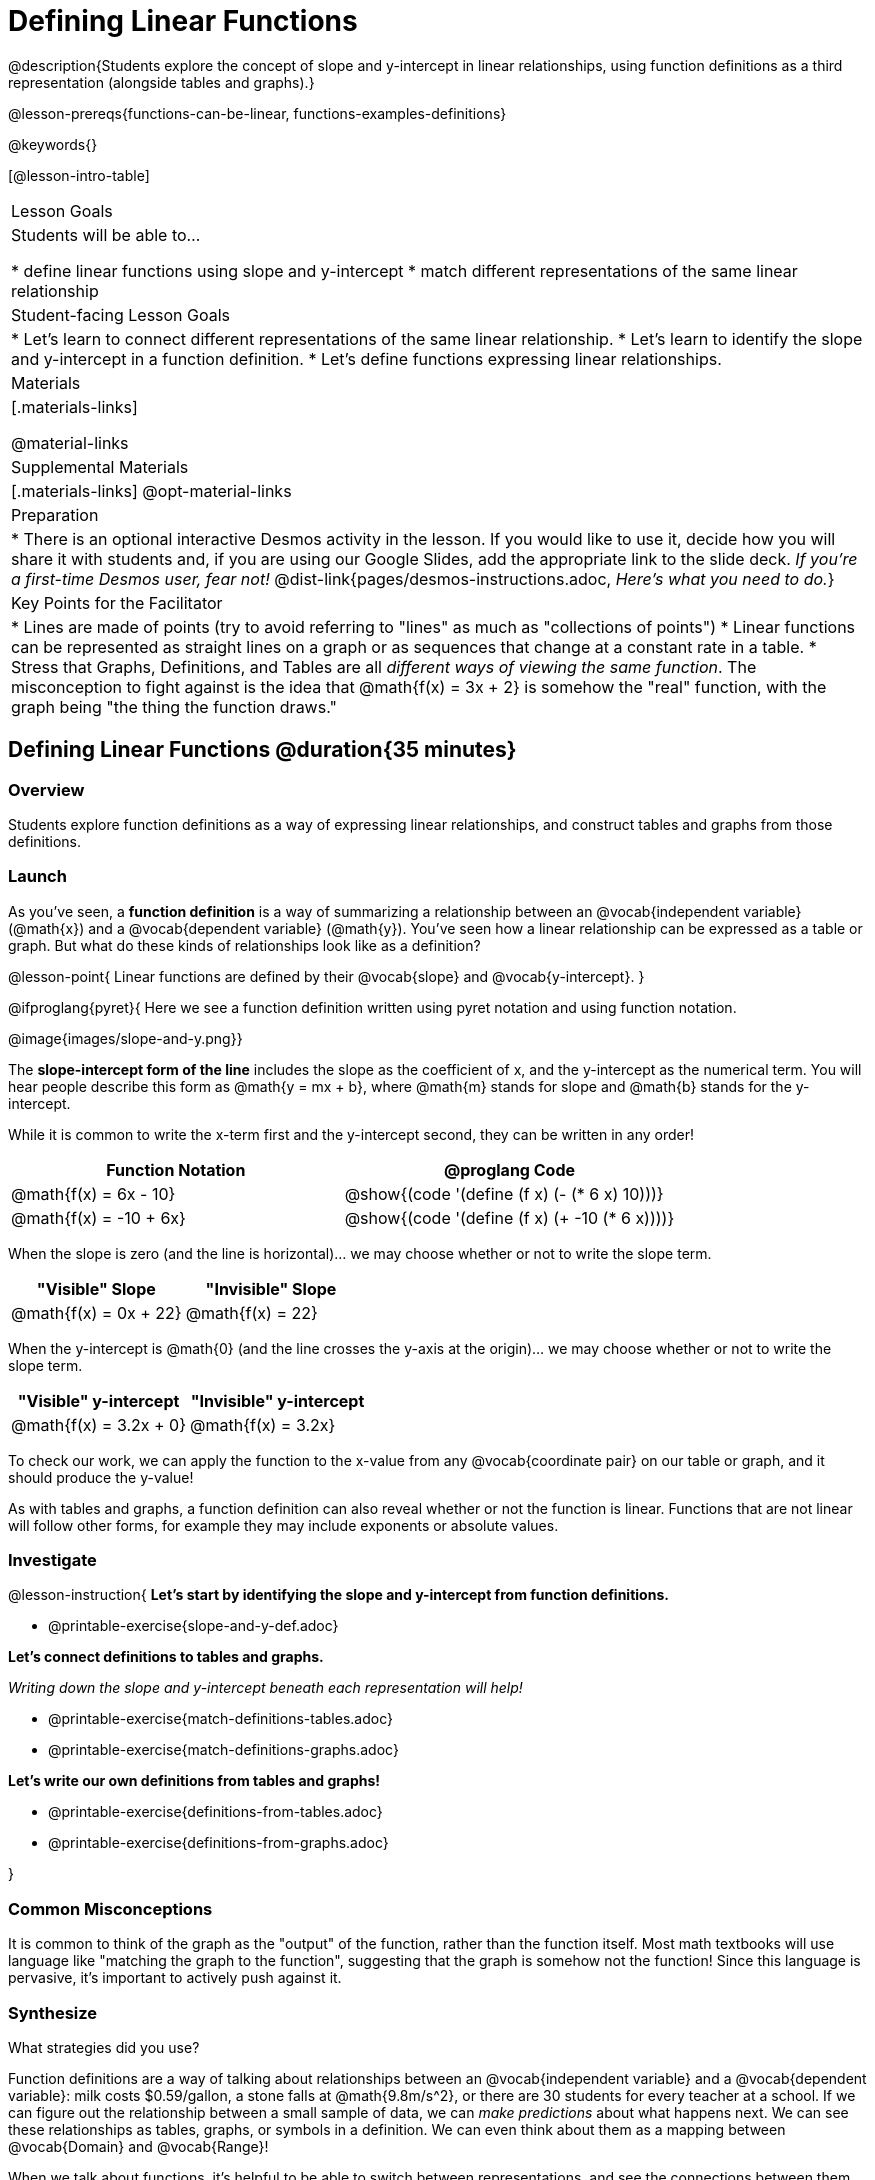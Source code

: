 = Defining Linear Functions

++++
<style>
#content .small-table {max-width: 75%}
#content .graph-table img {width: 33%;}
</style>
++++

@description{Students explore the concept of slope and y-intercept in linear relationships, using function definitions as a third representation (alongside tables and graphs).}

@lesson-prereqs{functions-can-be-linear, functions-examples-definitions}

@keywords{}

[@lesson-intro-table]
|===

| Lesson Goals
| Students will be able to...

* define linear functions using slope and y-intercept
* match different representations of the same linear relationship

| Student-facing Lesson Goals
|

* Let's learn to connect different representations of the same linear relationship.
* Let's learn to identify the slope and y-intercept in a function definition.
* Let's define functions expressing linear relationships.

| Materials
|[.materials-links]

@material-links

| Supplemental Materials
|[.materials-links]
@opt-material-links

| Preparation
| * There is an optional interactive Desmos activity in the lesson. If you would like to use it, decide how you will share it with students and, if you are using our Google Slides, add the appropriate link to the slide deck. _If you're a first-time Desmos user, fear not!_ @dist-link{pages/desmos-instructions.adoc, _Here's what you need to do._}

| Key Points for the Facilitator
|

* Lines are made of points (try to avoid referring to "lines" as much as "collections of points")
* Linear functions can be represented as straight lines on a graph or as sequences that change at a constant rate in a table.
* Stress that Graphs, Definitions, and Tables are all __different ways of viewing the same function__. The misconception to fight against is the idea that @math{f(x) = 3x + 2} is somehow the "real" function, with the graph being "the thing the function draws."

|===

== Defining Linear Functions @duration{35 minutes}

=== Overview
Students explore function definitions as a way of expressing linear relationships, and construct tables and graphs from those definitions.

=== Launch
As you've seen, a *function definition* is a way of summarizing a relationship between an @vocab{independent variable} (@math{x}) and a @vocab{dependent variable} (@math{y}). You've seen how a linear relationship can be expressed as a table or graph. But what do these kinds of relationships look like as a definition?

@lesson-point{
Linear functions are defined by their @vocab{slope} and @vocab{y-intercept}.
}

@ifproglang{pyret}{
Here we see a function definition written using pyret notation and using function notation.

@image{images/slope-and-y.png}}

The *slope-intercept form of the line* includes the slope as the coefficient of x, and the y-intercept as the numerical term.  You will hear people describe this form as @math{y = mx + b}, where @math{m} stands for slope and @math{b} stands for the y-intercept.


While it is common to write the x-term first and the y-intercept second, they can be written in any order!

[cols="^1a,^1a",options="header"]
|===

| Function Notation       | @proglang Code
|@math{f(x) = 6x - 10}    | @show{(code '(define (f x) (- (* 6 x) 10)))}
|@math{f(x) = -10 + 6x}   | @show{(code '(define (f x) (+ -10 (* 6 x))))}
|===

When the slope is zero (and the line is horizontal)... we may choose whether or not to write the slope term.
[cols="^1,^1",options="header"]
|===

| "Visible" Slope            | "Invisible" Slope
|@math{f(x) = 0x + 22}       | @math{f(x) = 22}
|===

When the y-intercept is @math{0} (and the line crosses the y-axis at the origin)... we may choose whether or not to write the slope term.

[cols="^1,^1",options="header"]
|===

| "Visible" y-intercept   | "Invisible" y-intercept
|@math{f(x) = 3.2x + 0}   | @math{f(x) = 3.2x}
|===

To check our work, we can apply the function to the x-value from any @vocab{coordinate pair} on our table or graph, and it should produce the y-value!

As with tables and graphs, a function definition can also reveal whether or not the function is linear. Functions that are not linear will follow other forms, for example they may include exponents or absolute values.

=== Investigate

@lesson-instruction{
*Let's start by identifying the slope and y-intercept from function definitions.*

- @printable-exercise{slope-and-y-def.adoc}

*Let's connect definitions to tables and graphs.*

_Writing down the slope and y-intercept beneath each representation will help!_

- @printable-exercise{match-definitions-tables.adoc}
- @printable-exercise{match-definitions-graphs.adoc}

*Let's write our own definitions from tables and graphs!*

- @printable-exercise{definitions-from-tables.adoc}
- @printable-exercise{definitions-from-graphs.adoc}

}




=== Common Misconceptions
It is common to think of the graph as the "output" of the function, rather than the function itself. Most math textbooks will use language like "matching the graph to the function", suggesting that the graph is somehow not the function! Since this language is pervasive, it's important to actively push against it.

=== Synthesize

What strategies did you use?

Function definitions are a way of talking about relationships between an @vocab{independent variable} and a @vocab{dependent variable}: milk costs $0.59/gallon, a stone falls at @math{9.8m/s^2}, or there are 30 students for every teacher at a school. If we can figure out the relationship between a small sample of data, we can __make predictions__ about what happens next. We can see these relationships as tables, graphs, or symbols in a definition. We can even think about them as a mapping between @vocab{Domain} and @vocab{Range}!

When we talk about functions, it's helpful to be able to switch between representations, and see the connections between them.

== Finding the y-intercept from the Slope and a Point @duration{20 minutes}

=== Launch

@QandA{
Consider the function @math{f(x) = 3x}.

[.sideways-pyret-table]
|===

| x |  0 | 1 | 2  | 3
| y |  0 | 3 | 6  | 9
|===

@Q{What is the slope?}
@A{3}
@Q{What is the y-intercept?}
@A{0}
@Q{What is the y-value when x = 2?}
@A{6}
}

@lesson-point{
Anytime the y-intercept is 0, we can multiply any x-value by the slope to get its corresponding y-value.
}

But if the y-intercept isn't zero... there is another step to finding the y-value.

@QandA{
Consider the function @math{f(x) = 3x - 2}.

[.sideways-pyret-table]
|===

| x |  0  | 1 | 2  | 3
| y |  -2 | 1 | 4  | 7
|===

@Q{What is the slope?}
@A{3 - Same as for the previous function}
@Q{What is the y-intercept?}
@A{-2}
@Q{What is the y-value when x = 2?}
@A{4 - Two less than the y-value for @math{x=3} in the previous function, where the y-intercept was 0.}
}

The y-intercept always gets added to / subtracted from the product of the slope and the x-value to find the corresponding y-value.

=== Investigate

We've learned that the relationship between the x-values and the y-values can be described using @math{y = mx + b}, where @math{m} stands for @vocab{slope} and @math{b} stands for the @vocab{y-intercept}.

If we solve that for the y-intercept...

@math{b = y - mx}

In other words, _the y-intercept can be calculated by subtracting the product of the slope and any x-value from the corresponding y-value._

@lesson-instruction{
Let's say the slope is @math{3}. And we know that the line passes through the point (7,9).
}

* @math{b = y - mx}
* @math{m = 3}
* @math{x = 7}
* @math{y = 9}

To find the y-intercept, subtract @math{9} _(the y-value of the point)_ minus @math{3 \times 7} _(the product of the slope and the x-value of the point)._

* @math{b = 9 - 3(7)}
* @math{b = 9 - 21}
* @math{b = -12}... we found our y-intercept!

We can now use the slope and y-intercept to write our function definition:

* @math{f(x) = 3x - 12}

@QandA{
Consider the table below.

[.sideways-pyret-table]
|===

| x |  80  | 81  | 82  | 83
| y |  150 | 155 | 160 | 165
|===

@Q{What is the slope?}
@A{5}
@Q{Calculate the y-intercept using the first coordinate pair.}
@A{@math{b = y - mx}}
@A{@math{b = 150 - 5(80)}}
@A{@math{b = 150 - 400}}
@A{@math{b = -250}}
@Q{Do you get the same y-intercept if you use another pair?}
@A{Yes.}
}

=== Synthesize

@QandA{
@Q{If we already know how to find a linear function from two points, why is it important to know how to find a linear function from the slope and just one point?}
@A{Sometimes we don't always have two points!}
@Q{What are some real-world examples of situations where we have the slope and a single point?}
@A{We know the rate (speed, price, etc.) and the initial value (location, startup fee, etc.), and need to figure out some point in the future.}
}

== Additional Exercises

- @opt-online-exercise{https://teacher.desmos.com/activitybuilder/custom/652e12aa5a1270ab0566fd3c, Card Sort Activities focused on Linear Functions: Tables, Graphs, and Definitions}

@ifproglang{pyret}{We also have three Pyret starter files for additional practice with:

- @opt-starter-file{exploring-linearity-in-definitions}.
- @opt-starter-file{exploring-linearity-in-tables} 
- @opt-starter-file{exploring-linearity-in-graphs}
}

